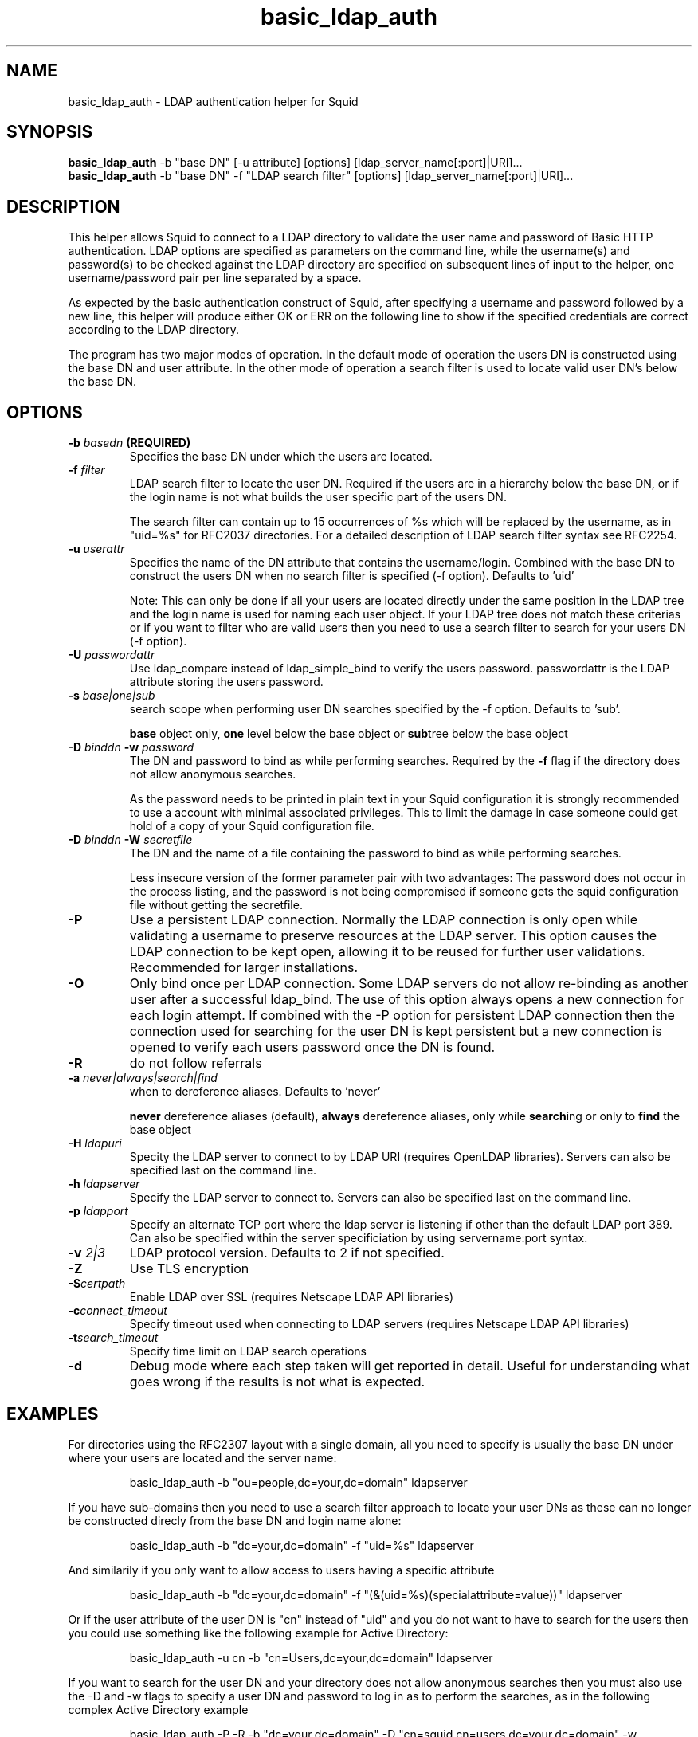 .TH basic_ldap_auth 8 "14 January 2005" "Squid LDAP Auth"
.
.SH NAME
basic_ldap_auth - LDAP authentication helper for Squid
.
.SH SYNOPSIS
.B basic_ldap_auth
-b "base DN" [-u attribute] [options] [ldap_server_name[:port]|URI]...
.br
.B basic_ldap_auth
-b "base DN" -f "LDAP search filter" [options] [ldap_server_name[:port]|URI]...
.
.SH DESCRIPTION
This helper allows Squid to connect to a LDAP directory to
validate the user name and password of Basic HTTP authentication.
LDAP options are specified as parameters on the command line,
while the username(s) and password(s) to be checked against the
LDAP directory are specified on subsequent lines of input to the
helper, one username/password pair per line separated by a space.
.P
As expected by the basic authentication construct of Squid, after
specifying a username and password followed by a new line, this
helper will produce either OK or ERR on the following line
to show if the specified credentials are correct according to
the LDAP directory.
.P
The program has two major modes of operation. In the default mode
of operation the users DN is constructed using the base DN and
user attribute. In the other mode of operation a search
filter is used to locate valid user DN's below the base DN.
.
.SH OPTIONS
.
.TP
.BI "-b " "basedn " (REQUIRED)
Specifies the base DN under which the users are located.
.
.TP
.BI "-f " filter
LDAP search filter to locate the user DN. Required if the users
are in a hierarchy below the base DN, or if the login name is
not what builds the user specific part of the users DN.
.IP
The search filter can contain up to 15 occurrences of %s
which will be replaced by the username, as in "uid=%s" for
RFC2037 directories. For a detailed description of LDAP search
filter syntax see RFC2254.
.
.TP
.BI "-u " userattr
Specifies the name of the DN attribute that contains the username/login.
Combined with the base DN to construct the users DN when no search filter
is specified (-f option). Defaults to 'uid'
.IP
Note: This can only be done if all your users are located directly under
the same position in the LDAP tree and the login name is used for naming
each user object. If your LDAP tree does not match these criterias or if
you want to filter who are valid users then you need to use a search filter
to search for your users DN (-f option).
.
.TP
.BI "-U " passwordattr
Use ldap_compare instead of ldap_simple_bind to verify the users password.
passwordattr is the LDAP attribute storing the users password.
.
.TP
.BI "-s " base|one|sub
search scope when performing user DN searches specified
by the -f option. Defaults to 'sub'.
.IP
.B base
object only,
.B one
level below the base object or
.BR sub tree
below the base object
.
.TP
.BI "-D " "binddn " "-w " password
The DN and password to bind as while performing searches. Required by the
.BI -f
flag if the directory does not allow anonymous searches.
.IP
As the password needs to be printed in plain text in your Squid configuration
it is strongly recommended to use a account with minimal associated privileges.
This to limit the damage in case someone could get hold of a copy of your
Squid configuration file.
.
.TP
.BI "-D " "binddn " "-W " "secretfile "
The DN and the name of a file containing the password
to bind as while performing searches. 
.IP
Less insecure version of the former parameter pair with two advantages:
The password does not occur in the process listing, 
and the password is not being compromised if someone gets the squid 
configuration file without getting the secretfile.
.
.TP
.BI -P
Use a persistent LDAP connection. Normally the LDAP connection
is only open while validating a username to preserve resources
at the LDAP server. This option causes the LDAP connection to
be kept open, allowing it to be reused for further user
validations. Recommended for larger installations.
.
.TP
.BI -O
Only bind once per LDAP connection. Some LDAP servers do not
allow re-binding as another user after a successful ldap_bind.
The use of this option always opens a new connection for each
login attempt. If combined with the -P option for persistent
LDAP connection then the connection used for searching for the
user DN is kept persistent but a new connection is opened
to verify each users password once the DN is found.
.
.TP
.BI -R
do not follow referrals
.
.TP
.BI "-a " never|always|search|find
when to dereference aliases. Defaults to 'never'
.IP
.BI never
dereference aliases (default),
.BI always
dereference aliases, only while
.BR search ing
or only to
.B find
the base object
.
.TP
.BI -H " ldapuri"
Specity the LDAP server to connect to by LDAP URI (requires OpenLDAP libraries).
Servers can also be specified last on the command line.
.
.TP
.BI -h " ldapserver"
Specify the LDAP server to connect to. Servers can also be specified last
on the command line.
.TP
.BI -p " ldapport"
Specify an alternate TCP port where the ldap server is listening if
other than the default LDAP port 389. Can also be specified within the
server specificiation by using servername:port syntax.
.
.TP
.BI -v " 2|3"
LDAP protocol version. Defaults to 2 if not specified.
.
.TP
.BI -Z
Use TLS encryption
.
.TP
.BI -S certpath
Enable LDAP over SSL (requires Netscape LDAP API libraries)
.
.TP
.BI -c connect_timeout
Specify timeout used when connecting to LDAP servers (requires
Netscape LDAP API libraries)
.TP
.BI -t search_timeout
Specify time limit on LDAP search operations
.
.TP
.BI -d
Debug mode where each step taken will get reported in detail.
Useful for understanding what goes wrong if the results is
not what is expected.
.
.SH EXAMPLES
For directories using the RFC2307 layout with a single domain, all
you need to specify is usually the base DN under where your users
are located and the server name:
.IP
basic_ldap_auth -b "ou=people,dc=your,dc=domain" ldapserver
.P
If you have sub-domains then you need to use a search filter approach
to locate your user DNs as these can no longer be constructed direcly
from the base DN and login name alone:
.IP
basic_ldap_auth -b "dc=your,dc=domain" -f "uid=%s" ldapserver
.P
And similarily if you only want to allow access to users having a
specific attribute
.IP
basic_ldap_auth -b "dc=your,dc=domain" -f "(&(uid=%s)(specialattribute=value))" ldapserver
.P
Or if the user attribute of the user DN is "cn" instead of "uid" and
you do not want to have to search for the users then you could use something
like the following example for Active Directory:
.IP
basic_ldap_auth -u cn -b "cn=Users,dc=your,dc=domain" ldapserver
.P
If you want to search for the user DN and your directory does not allow
anonymous searches then you must also use the -D and -w flags to specify
a user DN and password to log in as to perform the searches, as in the
following complex Active Directory example
.IP
basic_ldap_auth -P -R -b "dc=your,dc=domain" -D "cn=squid,cn=users,dc=your,dc=domain" -w "secretsquidpassword" -f "(&(userPrincipalName=%s)(objectClass=Person))" activedirectoryserver
.
.SH NOTES
.
When constructing search filters it is strongly recommended to test the filter
using ldapsearch before you attempt to use basic_ldap_auth. This to verify
that the filter matches what you expect.
.
.SH AUTHOR
This manual page was written by 
.I Henrik Nordstrom <hno@squid-cache.org>
.P
basic_ldap_auth is written by 
.I Glenn Newton <gnewton@wapiti.cisti.nrc.ca>
and
.I Henrik Nordstrom <hno@squid-cache.org>
.
.SH KNOWN ISSUES
Will crash if other % values than %s is used in -f, or if more than 15 %s
is used.
.
.SH QUESTIONS
Any questions on usage can be sent to 
.IR "Squid Users <squid-users@squid-cache.org>" ,
or to your favorite LDAP list/friend if the question is more related to
LDAP than Squid.
.
.SH REPORTING BUGS
Report bugs or bug-fixes to
.I Squid Bugs <squid-bugs@squid-cache.org>
or ideas for new improvements to 
.I Squid Developers <squid-dev@squid-cache.org>
.
.SH "SEE ALSO"
.BR ldapsearch ( 1 ),
.br
Your favorite LDAP documentation
.br
.BR RFC2254 " - The String Representation of LDAP Search Filters,"
